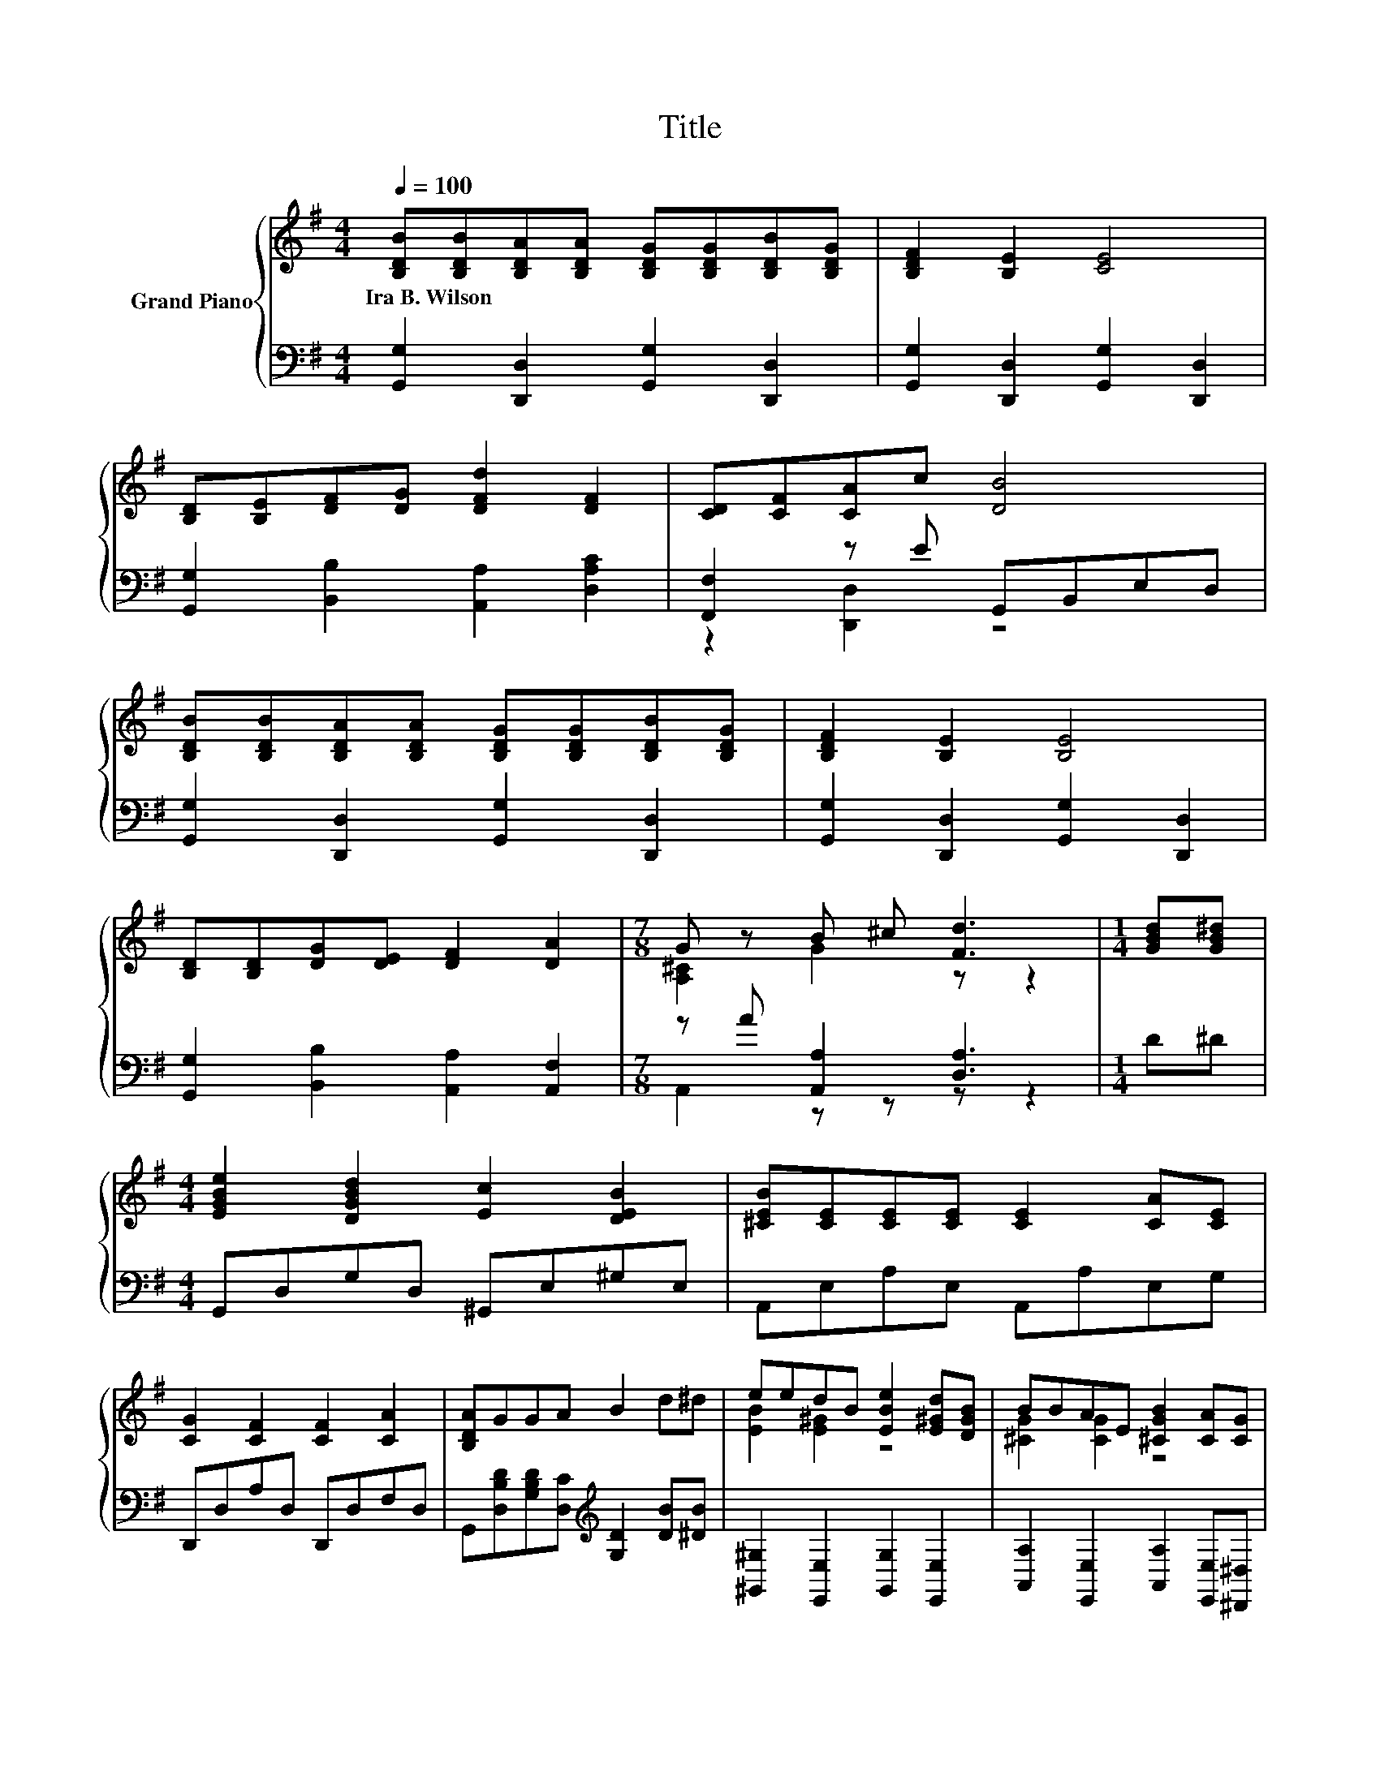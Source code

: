 X:1
T:Title
%%score { ( 1 4 ) | ( 2 3 ) }
L:1/8
Q:1/4=100
M:4/4
K:G
V:1 treble nm="Grand Piano"
V:4 treble 
V:2 bass 
V:3 bass 
V:1
 [B,DB][B,DB][B,DA][B,DA] [B,DG][B,DG][B,DB][B,DG] | [B,DF]2 [B,E]2 [CE]4 | %2
w: Ira~B.~Wilson * * * * * * *||
 [B,D][B,E][DF][DG] [DFd]2 [DF]2 | [CD][CF][CA]c [DB]4 | %4
w: ||
 [B,DB][B,DB][B,DA][B,DA] [B,DG][B,DG][B,DB][B,DG] | [B,DF]2 [B,E]2 [B,E]4 | %6
w: ||
 [B,D][B,D][DG][DE] [DF]2 [DA]2 |[M:7/8] G z B ^c [Fd]3 |[M:1/4] [GBd][GB^d] | %9
w: |||
[M:4/4] [EGBe]2 [DGBd]2 [Ec]2 [DEB]2 | [^CEB][CE][CE][CE] [CE]2 [CA][CE] | %11
w: ||
 [CG]2 [CF]2 [CF]2 [CA]2 | [B,DA]GGA B2 d^d | eedB [EBe]2 [E^Gd][DGB] | BBAE [^CGB]2 [CA][CG] | %15
w: ||||
 [Dd]2 D2 B2 A2 | [B,G]6 z2 |] %17
w: ||
V:2
 [G,,G,]2 [D,,D,]2 [G,,G,]2 [D,,D,]2 | [G,,G,]2 [D,,D,]2 [G,,G,]2 [D,,D,]2 | %2
 [G,,G,]2 [B,,B,]2 [A,,A,]2 [D,A,C]2 | [F,,F,]2 z E G,,B,,E,D, | %4
 [G,,G,]2 [D,,D,]2 [G,,G,]2 [D,,D,]2 | [G,,G,]2 [D,,D,]2 [G,,G,]2 [D,,D,]2 | %6
 [G,,G,]2 [B,,B,]2 [A,,A,]2 [A,,F,]2 |[M:7/8] z A [A,,A,]2 [D,A,]3 |[M:1/4] D^D | %9
[M:4/4] G,,D,G,D, ^G,,E,^G,E, | A,,E,A,E, A,,A,E,G, | D,,D,A,D, D,,D,F,D, | %12
 G,,[D,B,D][G,B,D][D,C][K:treble] [G,D]2 [DB][^DB] | [^G,,^G,]2 [E,,E,]2 [G,,G,]2 [E,,E,]2 | %14
 [A,,A,]2 [E,,E,]2 [A,,A,]2 [E,,E,][^D,,^D,] | [D,,D,]2 [D,G,B,]2 [D,E,^C]2 [D,F,=C]2 | %16
 [G,,G,]2 D,2 G,,2 z2 |] %17
V:3
 x8 | x8 | x8 | z2 [D,,D,]2 z4 | x8 | x8 | x8 |[M:7/8] A,,2 z z z z2 |[M:1/4] x2 |[M:4/4] x8 | x8 | %11
 x8 | x4[K:treble] x4 | x8 | x8 | x8 | x8 |] %17
V:4
 x8 | x8 | x8 | x8 | x8 | x8 | x8 |[M:7/8] [A,^C]2 G2 z z2 |[M:1/4] x2 |[M:4/4] x8 | x8 | x8 | x8 | %13
 [EB]2 [E^G]2 z4 | [^CG]2 [CG]2 z4 | x8 | x8 |] %17

